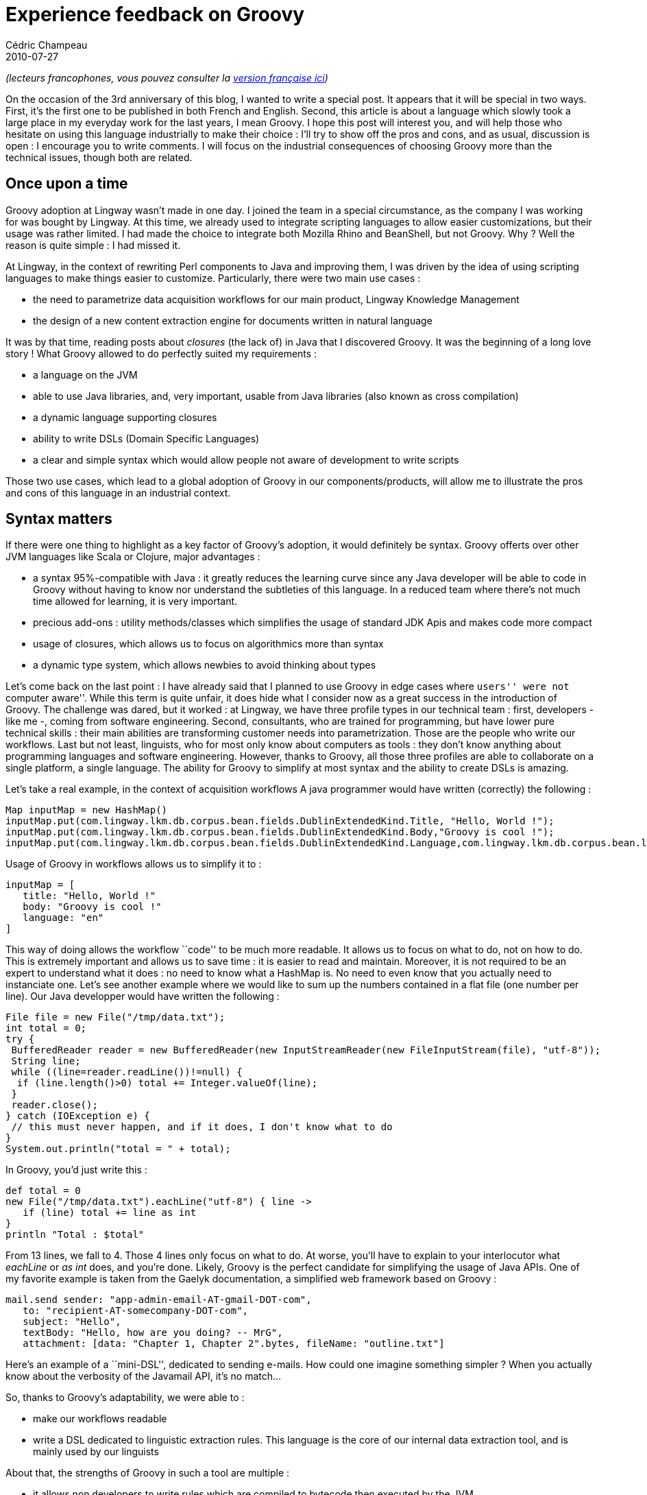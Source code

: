 = Experience feedback on Groovy
Cédric Champeau
2010-07-27
:jbake-type: post
:jbake-tags: grails, groovy, intellij, java, scala
:jbake-status: published
:source-highlighter: prettify
:id: experience_feedback_on_groovy

_(lecteurs francophones, vous pouvez consulter la https://www.jroller.com/melix/entry/retour_d_exp%C3%A9rience_groovy[version française ici])_

On the occasion of the 3rd anniversary of this blog, I wanted to write a special post. It appears that it will be special in two ways. First, it’s the first one to be published in both French and English. Second, this article is about a language which slowly took a large place in my everyday work for the last years, I mean Groovy. I hope this post will interest you, and will help those who hesitate on using this language industrially to make their choice : I’ll try to show off the pros and cons, and as usual, discussion is open : I encourage you to write comments. I will focus on the industrial consequences of choosing Groovy more than the technical issues, though both are related.

[[]]
Once upon a time
----------------

Groovy adoption at Lingway wasn’t made in one day. I joined the team in a special circumstance, as the company I was working for was bought by Lingway. At this time, we already used to integrate scripting languages to allow easier customizations, but their usage was rather limited. I had made the choice to integrate both Mozilla Rhino and BeanShell, but not Groovy. Why ? Well the reason is quite simple : I had missed it.

At Lingway, in the context of rewriting Perl components to Java and improving them, I was driven by the idea of using scripting languages to make things easier to customize. Particularly, there were two main use cases :

* the need to parametrize data acquisition workflows for our main product, Lingway Knowledge Management
* the design of a new content extraction engine for documents written in natural language

It was by that time, reading posts about _closures_ (the lack of) in Java that I discovered Groovy. It was the beginning of a long love story ! What Groovy allowed to do perfectly suited my requirements :

* a language on the JVM
* able to use Java libraries, and, very important, usable from Java libraries (also known as cross compilation)
* a dynamic language supporting closures
* ability to write DSLs (Domain Specific Languages)
* a clear and simple syntax which would allow people not aware of development to write scripts

Those two use cases, which lead to a global adoption of Groovy in our components/products, will allow me to illustrate the pros and cons of this language in an industrial context.

[[]]
Syntax matters
--------------

If there were one thing to highlight as a key factor of Groovy’s adoption, it would definitely be syntax. Groovy offerts over other JVM languages like Scala or Clojure, major advantages :

* a syntax 95%-compatible with Java : it greatly reduces the learning curve since any Java developer will be able to code in Groovy without having to know nor understand the subtleties of this language. In a reduced team where there’s not much time allowed for learning, it is very important.
* precious add-ons : utility methods/classes which simplifies the usage of standard JDK Apis and makes code more compact
* usage of closures, which allows us to focus on algorithmics more than syntax
* a dynamic type system, which allows newbies to avoid thinking about types

Let’s come back on the last point : I have already said that I planned to use Groovy in edge cases where ``users'' were not ``computer aware''. While this term is quite unfair, it does hide what I consider now as a great success in the introduction of Groovy. The challenge was dared, but it worked : at Lingway, we have three profile types in our technical team : first, developers - like me -, coming from software engineering. Second, consultants, who are trained for programming, but have lower pure technical skills : their main abilities are transforming customer needs into parametrization. Those are the people who write our workflows. Last but not least, linguists, who for most only know about computers as tools : they don’t know anything about programming languages and software engineering. However, thanks to Groovy, all those three profiles are able to collaborate on a single platform, a single language. The ability for Groovy to simplify at most syntax and the ability to create DSLs is amazing.

Let’s take a real example, in the context of acquisition workflows A java programmer would have written (correctly) the following :

[source]
----
Map inputMap = new HashMap()
inputMap.put(com.lingway.lkm.db.corpus.bean.fields.DublinExtendedKind.Title, "Hello, World !");
inputMap.put(com.lingway.lkm.db.corpus.bean.fields.DublinExtendedKind.Body,"Groovy is cool !");
inputMap.put(com.lingway.lkm.db.corpus.bean.fields.DublinExtendedKind.Language,com.lingway.lkm.db.corpus.bean.languages.LanguageKind.ENGLISH);

----


Usage of Groovy in workflows allows us to simplify it to :

[source]
----
inputMap = [
   title: "Hello, World !"
   body: "Groovy is cool !"
   language: "en"
]

----


This way of doing allows the workflow ``code'' to be much more readable. It allows us to focus on what to do, not on how to do. This is extremely important and allows us to save time : it is easier to read and maintain. Moreover, it is not required to be an expert to understand what it does : no need to know what a HashMap is. No need to even know that you actually need to instanciate one. Let’s see another example where we would like to sum up the numbers contained in a flat file (one number per line). Our Java developper would have written the following :

[source]
----
File file = new File("/tmp/data.txt");
int total = 0;
try {
 BufferedReader reader = new BufferedReader(new InputStreamReader(new FileInputStream(file), "utf-8"));
 String line;
 while ((line=reader.readLine())!=null) {
  if (line.length()>0) total += Integer.valueOf(line);
 }
 reader.close();
} catch (IOException e) {
 // this must never happen, and if it does, I don't know what to do
}
System.out.println("total = " + total);

----


In Groovy, you’d just write this :

[source]
----
def total = 0
new File("/tmp/data.txt").eachLine("utf-8") { line ->
   if (line) total += line as int
}
println "Total : $total"

----


From 13 lines, we fall to 4. Those 4 lines only focus on what to do. At worse, you’ll have to explain to your interlocutor what _eachLine_ or _as int_ does, and you’re done. Likely, Groovy is the perfect candidate for simplifying the usage of Java APIs. One of my favorite example is taken from the Gaelyk documentation, a simplified web framework based on Groovy :

[source]
----
mail.send sender: "app-admin-email-AT-gmail-DOT-com",
   to: "recipient-AT-somecompany-DOT-com",
   subject: "Hello",
   textBody: "Hello, how are you doing? -- MrG",
   attachment: [data: "Chapter 1, Chapter 2".bytes, fileName: "outline.txt"]

----


Here’s an example of a ``mini-DSL'', dedicated to sending e-mails. How could one imagine something simpler ? When you actually know about the verbosity of the Javamail API, it’s no match…

So, thanks to Groovy’s adaptability, we were able to :

* make our workflows readable
* write a DSL dedicated to linguistic extraction rules. This language is the core of our internal data extraction tool, and is mainly used by our linguists

About that, the strengths of Groovy in such a tool are multiple :

* it allows non developers to write rules which are compiled to bytecode then executed by the JVM
* when the DSL is not sufficient, linguists may ask the developers for help. The latter would then write chunks of Groovy code which perform complex operations

Therefore, what is possible is not limited to what the DSL allows. It is something particularly important to understand : if we had chosen to write a classical DSL, a rule based engine which would use its own syntax, then we would probably have achieved a higher level of readability, but we would also have had to :

* either write an interpreter (simple solution) or a compiler (complex one) for our rules
* develop new versions of the language as new needs are discovered

With Groovy, you just skip those steps, and you just earn an extra : it’s just code. Even if linguists actually write rules, there’s nothing that prevents us from writing regular code inside. The whole language is usable…

A funny thing is that as time passes by, linguists show an increasing curiosity towards the ``code'' part of rules. They naturally aim at factorizing rules : the language becomes structuring and leads to better code quality !

[[]]
The barriers
------------

So far I’ve been particularly enthusiast about Groovy. However, it’s not that simple, and there are things that are get complicated. I’ll split the barriers into two categories : technical barriers and humain barriers. Don’t neglect any of them.

[[]]
Technical barriers
~~~~~~~~~~~~~~~~~~

The first technical barrier we encountered was performance. Release after release, Groovy becomes faster and I can tell you that the current versions are really fast. However, don’t expect miracles. In particular, in the context of our extraction engine, we had a very important performance expectation. The objective, for example, was to be able to perform a complete resume parsing and data extraction (name, surname, personal data, experiences, trainings, …) from a binary document (Word,…) within a second. If the core of our engine had been written in Groovy, there’s no chance that we could have reached such a performance. That’s why we decided to write the critical parts in pure Java, while the domain code is written in Groovy (leading to a DSL). This way we have a good trade-off between performance and readability.

So, if writing code in Groovy is really easy thanks to its syntax, it is just also easy to write slow code. I remember a parser written in Groovy which read the XML configuration file of our engine. This code was written in Groovy because the _XmlSlurper_ makes it really easy to read XML files. Whatever, the Java code was 20 times as fast as the Groovy version… (admittedly, almost 20 times longer). Another example about the curious default type used by Groovy in decimal computations :

[source]
----
def num = 1.1

----


The type associated to _num_ is not, as one would expect, _float_ nor _double_, it’s _BigDecimal_. As a direct consequence, every benchmark found on the web about Groovy falls into this trap. You just have to strongly type your code to make performance acceptable (and more). For a language which simplifies life by avoiding strong typing, it seems curious and just mystifies the principal of least surprise (for the curious, there’s an explanation for that, as the Groovy developers chose to apply the principal of least surprise to the result of computations more than on the types : using _BigDecimal_ allows computations to be exact).

Using Groovy code from Java leads to another barrier : since the natural way of coding in Groovy is to weakly type, Groovy generated APIs only take _Object_ as parameters. Those APIs are just unusable, so if your Groovy code is intended to be used from Java, you’ll have to make the effort to strongly type.

Another barrier is directly related to the global adoption of Groovy in the technical team. The success of Groovy makes that we wish to introduce it everywhere. However, when different components include different versions of Groovy, you take the risk of compatibility issues. Happily, unlike the Scala language for example, Groovy maintains binary compatibility between one version and another. I greatly reduces the risks when upgrading.

[[]]
Human barriers
~~~~~~~~~~~~~~

Curiously, the main barriers encountered during the adoption of Groovy were not technical but humain. And more curiously, the ones I faced did not come from people I expected. I expected linguists to rebel, it were developers !

To understand properly, you must understand that developers are Lingway all have nearly 10 years of experience. I can modestly say that they are good (if not very) developers. As good developers, they use good tools : I cannot understand when people use _vi_ or _Emacs_ to code : the main strength of Java has never been the language, but rather its tools. At Lingway, we use _IntelliJ IDEA_. This IDE is for me the best IDE available on the market for Java development. We’ve used it for long, and getting back to Eclipse would be worse than a curse for us. With a strongly types language like Java, and even more with the addition of generics, code is understandable (but rather noisy) : you actually know, reading the code, that this collection actually contains that type of objects. The compiler will complain if you try to use different content, and if you use an intelligent IDE, without having to compile, it will indicate to you what are the possible choices for what method, depending on the context. As time goes, the programmer develops what I call the ``completion frenzy'' : you actually pass most of your time pressing the CTRL+space or CTRL+Q key combinations. It’s no use to read javadoc, since my IDE will gently indicate me what the method expects at what position. When you intensively practice that, you may reach an incredible productivity.

In that context, the transition to Groovy looks like a regression : being widely sub-typed (and I’m fighting to make understand that weakly typed doesn’t mean untyped), it’s most of time impossible to know what a method/closure/map expects as a parameter without reading the documentation. However, when we come to documentation, we can find the best, like the worse. Even your IDE is useless : it doesn’t have enough hints to help you. Most of CTRL+space calls are headed for failure : it leads to an incredible frustration.

Therefore, developers just tend to come back the natural way : Java developers ``Java-ize'' their code, instead of Groovyfying it. We loose readability for ease of development. It’s quite paradoxical and I try to fight against this, but it’s difficult to challenge : I just think that unless you are a very curious and open developer, you’ll find it frustrating to fly visually. It’s just like getting 10 years back.

I must admit I have not succeeded to perfectly initiate the Groovy spirit to the team. Some make resist while others make efforts but it’s a question of feeling first : it’s very hard to fight against natural tendencies.

Recently, we started using _Grails_ for an application of e-reputation analysis. This development is still in progress, and once again, I made a bet to try to developer faster. For now, I’m really satisfied of the result which leads to an unprecedented productivity. However, frustrations are not gone : the IDE support is far from perfect and widely insufficient : almost no completion, no differentiation between dynamic methods which are added by default to every object and service methods, for example. There’s not much more completion for _render_ parameters. For _taglibs_, the standard completion is insufficient and there’s no way for the IDE to actually help because Grails taglibs definition miss metadata about required attributes and so on. You just actually have to open multiple Grails help web pages to get it right.

[[]]
Conlusion
---------

Through this post, I tried to show off the industrial usage of Groovy, integrated in many components which actually are in production (in our case, for more than 3 years). The global balance is positive, but you really don’t have to neglect the barriers of the integration of Groovy. Particularly, Groovy doesn’t escape one of the most complicated activities : driving change. A programmer which is too comfortable with Java will have difficulties to embrace the language and will sometimes be awfully insincere just to justify his own choices, guided by personal comfort : scarifying readability for tools. This is not unjustifiable, since I often find myself cursing the lack of completion from my IDE. This is not enough to change my mind about Groovy : this is surely one of the best thing that happened to Java for the last 10 years… A language to recommand, and I hope it’ll spread widely !

_(for my english-speaking audience, my english is not perfect, do not hesitate to correct me)_
